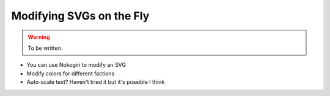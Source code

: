 Modifying SVGs on the Fly
=========================

.. warning::

  To be written.

* You can use Nokogiri to modify an SVG
* Modify colors for different factions
* Auto-scale text? Haven't tried it but it's possible I think

